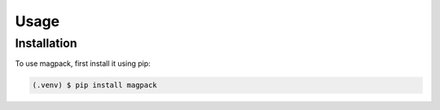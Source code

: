 Usage
==========


Installation
--------------------------

To use magpack, first install it using pip:

.. code-block:: console

   (.venv) $ pip install magpack
